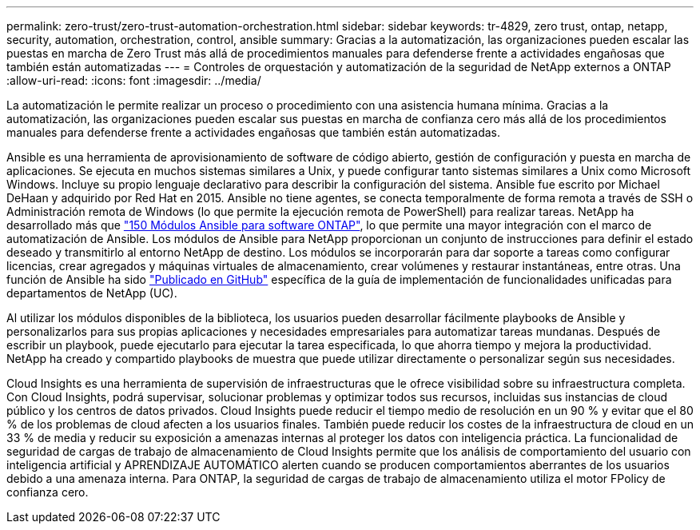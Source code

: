---
permalink: zero-trust/zero-trust-automation-orchestration.html 
sidebar: sidebar 
keywords: tr-4829, zero trust, ontap, netapp, security, automation, orchestration, control, ansible 
summary: Gracias a la automatización, las organizaciones pueden escalar las puestas en marcha de Zero Trust más allá de procedimientos manuales para defenderse frente a actividades engañosas que también están automatizadas 
---
= Controles de orquestación y automatización de la seguridad de NetApp externos a ONTAP
:allow-uri-read: 
:icons: font
:imagesdir: ../media/


[role="lead"]
La automatización le permite realizar un proceso o procedimiento con una asistencia humana mínima. Gracias a la automatización, las organizaciones pueden escalar sus puestas en marcha de confianza cero más allá de los procedimientos manuales para defenderse frente a actividades engañosas que también están automatizadas.

Ansible es una herramienta de aprovisionamiento de software de código abierto, gestión de configuración y puesta en marcha de aplicaciones. Se ejecuta en muchos sistemas similares a Unix, y puede configurar tanto sistemas similares a Unix como Microsoft Windows. Incluye su propio lenguaje declarativo para describir la configuración del sistema. Ansible fue escrito por Michael DeHaan y adquirido por Red Hat en 2015. Ansible no tiene agentes, se conecta temporalmente de forma remota a través de SSH o Administración remota de Windows (lo que permite la ejecución remota de PowerShell) para realizar tareas. NetApp ha desarrollado más que https://www.netapp.com/us/getting-started-with-netapp-approved-ansible-modules/index.aspx["150 Módulos Ansible para software ONTAP"^], lo que permite una mayor integración con el marco de automatización de Ansible. Los módulos de Ansible para NetApp proporcionan un conjunto de instrucciones para definir el estado deseado y transmitirlo al entorno NetApp de destino. Los módulos se incorporarán para dar soporte a tareas como configurar licencias, crear agregados y máquinas virtuales de almacenamiento, crear volúmenes y restaurar instantáneas, entre otras. Una función de Ansible ha sido https://github.com/NetApp/ansible/tree/master/nar_ontap_security_ucd_guide["Publicado en GitHub"^] específica de la guía de implementación de funcionalidades unificadas para departamentos de NetApp (UC).

Al utilizar los módulos disponibles de la biblioteca, los usuarios pueden desarrollar fácilmente playbooks de Ansible y personalizarlos para sus propias aplicaciones y necesidades empresariales para automatizar tareas mundanas. Después de escribir un playbook, puede ejecutarlo para ejecutar la tarea especificada, lo que ahorra tiempo y mejora la productividad. NetApp ha creado y compartido playbooks de muestra que puede utilizar directamente o personalizar según sus necesidades.

Cloud Insights es una herramienta de supervisión de infraestructuras que le ofrece visibilidad sobre su infraestructura completa. Con Cloud Insights, podrá supervisar, solucionar problemas y optimizar todos sus recursos, incluidas sus instancias de cloud público y los centros de datos privados. Cloud Insights puede reducir el tiempo medio de resolución en un 90 % y evitar que el 80 % de los problemas de cloud afecten a los usuarios finales. También puede reducir los costes de la infraestructura de cloud en un 33 % de media y reducir su exposición a amenazas internas al proteger los datos con inteligencia práctica. La funcionalidad de seguridad de cargas de trabajo de almacenamiento de Cloud Insights permite que los análisis de comportamiento del usuario con inteligencia artificial y APRENDIZAJE AUTOMÁTICO alerten cuando se producen comportamientos aberrantes de los usuarios debido a una amenaza interna. Para ONTAP, la seguridad de cargas de trabajo de almacenamiento utiliza el motor FPolicy de confianza cero.
